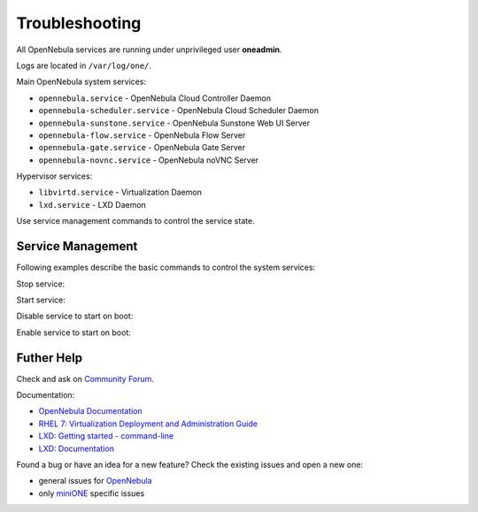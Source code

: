 .. _basic_trouble:

===============
Troubleshooting
===============

All OpenNebula services are running under unprivileged user **oneadmin**.

Logs are located in ``/var/log/one/``.

Main OpenNebula system services:

- ``opennebula.service`` - OpenNebula Cloud Controller Daemon
- ``opennebula-scheduler.service`` - OpenNebula Cloud Scheduler Daemon
- ``opennebula-sunstone.service`` - OpenNebula Sunstone Web UI Server
- ``opennebula-flow.service`` - OpenNebula Flow Server
- ``opennebula-gate.service`` - OpenNebula Gate Server
- ``opennebula-novnc.service`` - OpenNebula noVNC Server

Hypervisor services:

- ``libvirtd.service`` - Virtualization Daemon
- ``lxd.service`` - LXD Daemon

Use service management commands to control the service state.

Service Management
==================

Following examples describe the basic commands to control the system services:

.. prompt:: bash # auto

    # systemctl status opennebula.service

Stop service:

.. prompt:: bash # auto

    # systemctl stop opennebula.service

Start service:

.. prompt:: bash # auto

    # systemctl start opennebula.service

Disable service to start on boot:

.. prompt:: bash # auto

    # systemctl disable opennebula.service

Enable service to start on boot:

.. prompt:: bash # auto

    # systemctl enable opennebula.service

Futher Help
===========

Check and ask on `Community Forum <https://forum.opennebula.io/>`_.

Documentation:

- `OpenNebula Documentation <http://docs.opennebula.io/>`_
- `RHEL 7: Virtualization Deployment and Administration Guide <https://access.redhat.com/documentation/en-us/red_hat_enterprise_linux/7/html/virtualization_deployment_and_administration_guide>`_
- `LXD: Getting started - command-line <https://linuxcontainers.org/lxd/getting-started-cli/>`_
- `LXD: Documentation <https://lxd.readthedocs.io/en/latest/>`_

Found a bug or have an idea for a new feature? Check the existing issues and open a new one:

- general issues for `OpenNebula <https://github.com/OpenNebula/one/issues>`_
- only `miniONE <https://github.com/OpenNebula/minione/issues>`_ specific issues
